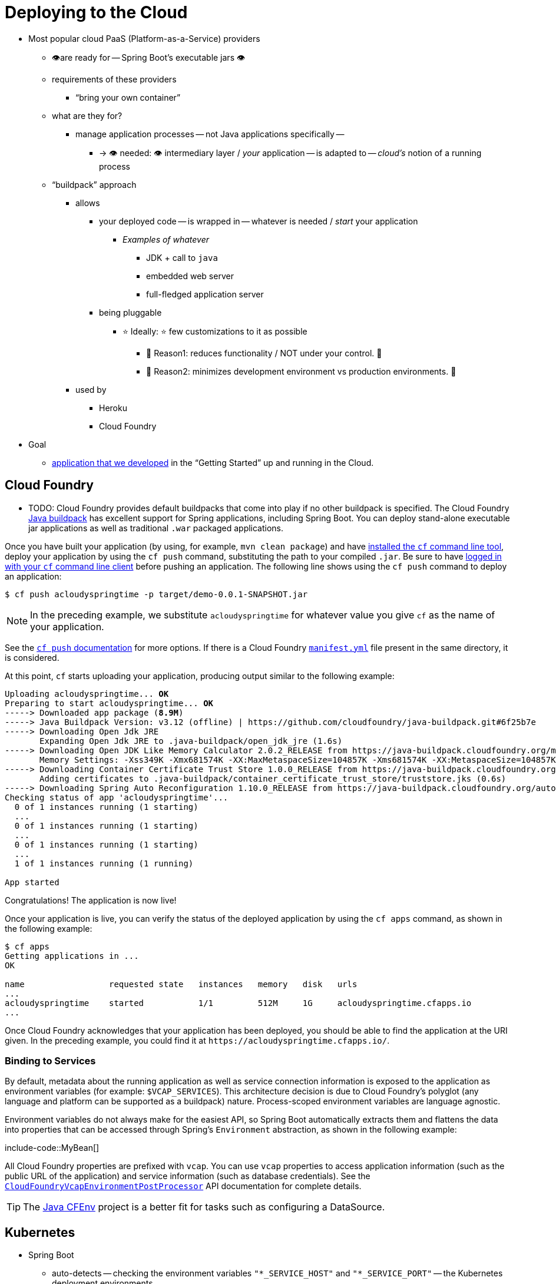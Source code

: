 [[howto.deployment.cloud]]
= Deploying to the Cloud

* Most popular cloud PaaS (Platform-as-a-Service) providers
    ** 👁️are ready for -- Spring Boot's executable jars 👁️
    ** requirements of these providers
        *** "`bring your own container`"
    ** what are they for?
        *** manage application processes -- not Java applications specifically --
                **** -> 👁️ needed: 👁️ intermediary layer / _your_ application -- is  adapted to -- _cloud's_ notion of a running process
    ** "`buildpack`" approach
        *** allows
            **** your deployed code -- is wrapped in -- whatever is needed / _start_ your application
                ***** _Examples of whatever_
                    ****** JDK + call to `java`
                    ****** embedded web server
                    ****** full-fledged application server
            **** being pluggable
                ***** ⭐ Ideally: ⭐ few customizations to it as possible
                    ****** 🧠 Reason1: reduces functionality / NOT under your control. 🧠
                    ****** 🧠 Reason2: minimizes development environment vs production environments. 🧠
        *** used by
            **** Heroku
            **** Cloud Foundry

* Goal
    ** xref:tutorial:first-application/index.adoc[application that we developed] in the "`Getting Started`"  up and running in the Cloud.


[[howto.deployment.cloud.cloud-foundry]]
== Cloud Foundry

* TODO:
Cloud Foundry provides default buildpacks that come into play if no other buildpack is specified.
The Cloud Foundry https://github.com/cloudfoundry/java-buildpack[Java buildpack] has excellent support for Spring applications, including Spring Boot.
You can deploy stand-alone executable jar applications as well as traditional `.war` packaged applications.

Once you have built your application (by using, for example, `mvn clean package`) and have https://docs.cloudfoundry.org/cf-cli/install-go-cli.html[installed the `cf` command line tool], deploy your application by using the `cf push` command, substituting the path to your compiled `.jar`.
Be sure to have https://docs.cloudfoundry.org/cf-cli/getting-started.html#login[logged in with your `cf` command line client] before pushing an application.
The following line shows using the `cf push` command to deploy an application:

[source,shell]
----
$ cf push acloudyspringtime -p target/demo-0.0.1-SNAPSHOT.jar
----

NOTE: In the preceding example, we substitute `acloudyspringtime` for whatever value you give `cf` as the name of your application.

See the https://docs.cloudfoundry.org/cf-cli/getting-started.html#push[`cf push` documentation] for more options.
If there is a Cloud Foundry https://docs.cloudfoundry.org/devguide/deploy-apps/manifest.html[`manifest.yml`] file present in the same directory, it is considered.

At this point, `cf` starts uploading your application, producing output similar to the following example:

[source,subs="verbatim,quotes"]
----
Uploading acloudyspringtime... *OK*
Preparing to start acloudyspringtime... *OK*
-----> Downloaded app package (*8.9M*)
-----> Java Buildpack Version: v3.12 (offline) | https://github.com/cloudfoundry/java-buildpack.git#6f25b7e
-----> Downloading Open Jdk JRE
       Expanding Open Jdk JRE to .java-buildpack/open_jdk_jre (1.6s)
-----> Downloading Open JDK Like Memory Calculator 2.0.2_RELEASE from https://java-buildpack.cloudfoundry.org/memory-calculator/trusty/x86_64/memory-calculator-2.0.2_RELEASE.tar.gz (found in cache)
       Memory Settings: -Xss349K -Xmx681574K -XX:MaxMetaspaceSize=104857K -Xms681574K -XX:MetaspaceSize=104857K
-----> Downloading Container Certificate Trust Store 1.0.0_RELEASE from https://java-buildpack.cloudfoundry.org/container-certificate-trust-store/container-certificate-trust-store-1.0.0_RELEASE.jar (found in cache)
       Adding certificates to .java-buildpack/container_certificate_trust_store/truststore.jks (0.6s)
-----> Downloading Spring Auto Reconfiguration 1.10.0_RELEASE from https://java-buildpack.cloudfoundry.org/auto-reconfiguration/auto-reconfiguration-1.10.0_RELEASE.jar (found in cache)
Checking status of app 'acloudyspringtime'...
  0 of 1 instances running (1 starting)
  ...
  0 of 1 instances running (1 starting)
  ...
  0 of 1 instances running (1 starting)
  ...
  1 of 1 instances running (1 running)

App started
----

Congratulations! The application is now live!

Once your application is live, you can verify the status of the deployed application by using the `cf apps` command, as shown in the following example:

[source,shell]
----
$ cf apps
Getting applications in ...
OK

name                 requested state   instances   memory   disk   urls
...
acloudyspringtime    started           1/1         512M     1G     acloudyspringtime.cfapps.io
...
----

Once Cloud Foundry acknowledges that your application has been deployed, you should be able to find the application at the URI given.
In the preceding example, you could find it at `\https://acloudyspringtime.cfapps.io/`.



[[howto.deployment.cloud.cloud-foundry.binding-to-services]]
=== Binding to Services

By default, metadata about the running application as well as service connection information is exposed to the application as environment variables (for example: `$VCAP_SERVICES`).
This architecture decision is due to Cloud Foundry's polyglot (any language and platform can be supported as a buildpack) nature.
Process-scoped environment variables are language agnostic.

Environment variables do not always make for the easiest API, so Spring Boot automatically extracts them and flattens the data into properties that can be accessed through Spring's `Environment` abstraction, as shown in the following example:

include-code::MyBean[]

All Cloud Foundry properties are prefixed with `vcap`.
You can use `vcap` properties to access application information (such as the public URL of the application) and service information (such as database credentials).
See the xref:api:java/org/springframework/boot/cloud/CloudFoundryVcapEnvironmentPostProcessor.html[`CloudFoundryVcapEnvironmentPostProcessor`] API documentation for complete details.

TIP: The https://github.com/pivotal-cf/java-cfenv/[Java CFEnv] project is a better fit for tasks such as configuring a DataSource.



[[howto.deployment.cloud.kubernetes]]
== Kubernetes

* Spring Boot
    ** auto-detects -- checking the environment variables `"*_SERVICE_HOST"` and `"*_SERVICE_PORT"` -- the Kubernetes deployment environments
        *** if you configure `spring.main.cloud-platform` -> you can override this detection
    ** can xref:reference:features/spring-application.adoc#features.spring-application.application-availability[manage the state of your application] /
        *** -- via xref:reference:actuator/endpoints.adoc#actuator.endpoints.kubernetes-probes[HTTP Kubernetes Probes using Actuator] -- can be exported it


[[howto.deployment.cloud.kubernetes.container-lifecycle]]
=== Kubernetes Container Lifecycle

* if Kubernetes deletes an application instance -> the shutdown process involves
    ** concurrently (== parallel )
        *** several subsystems
            **** shutdown hooks
            **** unregistering the service
            **** removing the instance from the load-balancer
            **** ...
        *** + due to the nature of distributed systems -> there is a window of time / traffic -- can be routed yet to the -- pod being shut down
            **** sleep execution
                ***** in a preStop handler -- to avoid -- requests being routed to a pod / has already begun shutting down
                    ****** Once the pre-stop hook has completed ->
                        ******* SIGTERM -- is sent to the -- container &
                        ******* xref:reference:web/graceful-shutdown.adoc[graceful shutdown] begin / any remaining in-flight requests is completed
                            ******** termination grace period := time / Kubernetes waits to shut down gracefully
                                ********* by default it's 30 seconds
                                ********* If the containers are still running after the grace period -> they are sent the SIGKILL signal & forcibly removed
                                ********* if the pod takes longer than 30 seconds to shut down ( Reason: you have increased configprop:spring.lifecycle.timeout-per-shutdown-phase[] ) -> increase the `podSpec.terminationGracePeriodSeconds`
                ***** / vary from deployment to deployment


        [source,yaml]
        ----
        spec:
          containers:
          - name: "example-container"
            image: "example-image"
            lifecycle:
              preStop:
                exec:
                  command: ["sh", "-c", "sleep 10"]
        ----


[[howto.deployment.cloud.heroku]]
== Heroku

Heroku is another popular PaaS platform.
To customize Heroku builds, you provide a `Procfile`, which provides the incantation required to deploy an application.
Heroku assigns a `port` for the Java application to use and then ensures that routing to the external URI works.

You must configure your application to listen on the correct port.
The following example shows the `Procfile` for our starter REST application:

[source]
----
web: java -Dserver.port=$PORT -jar target/demo-0.0.1-SNAPSHOT.jar
----

Spring Boot makes `-D` arguments available as properties accessible from a Spring `Environment` instance.
The `server.port` configuration property is fed to the embedded Tomcat, Jetty, or Undertow instance, which then uses the port when it starts up.
The `$PORT` environment variable is assigned to us by the Heroku PaaS.

This should be everything you need.
The most common deployment workflow for Heroku deployments is to `git push` the code to production, as shown in the following example:

[source,shell]
----
$ git push heroku main
----

Which will result in the following:

[source,subs="verbatim,quotes"]
----
Initializing repository, *done*.
Counting objects: 95, *done*.
Delta compression using up to 8 threads.
Compressing objects: 100% (78/78), *done*.
Writing objects: 100% (95/95), 8.66 MiB | 606.00 KiB/s, *done*.
Total 95 (delta 31), reused 0 (delta 0)

-----> Java app detected
-----> Installing OpenJDK... *done*
-----> Installing Maven... *done*
-----> Installing settings.xml... *done*
-----> Executing: mvn -B -DskipTests=true clean install

       [INFO] Scanning for projects...
       Downloading: https://repo.spring.io/...
       Downloaded: https://repo.spring.io/... (818 B at 1.8 KB/sec)
		....
       Downloaded: https://s3pository.heroku.com/jvm/... (152 KB at 595.3 KB/sec)
       [INFO] Installing /tmp/build_0c35a5d2-a067-4abc-a232-14b1fb7a8229/target/...
       [INFO] Installing /tmp/build_0c35a5d2-a067-4abc-a232-14b1fb7a8229/pom.xml ...
       [INFO] ------------------------------------------------------------------------
       [INFO] *BUILD SUCCESS*
       [INFO] ------------------------------------------------------------------------
       [INFO] Total time: 59.358s
       [INFO] Finished at: Fri Mar 07 07:28:25 UTC 2014
       [INFO] Final Memory: 20M/493M
       [INFO] ------------------------------------------------------------------------

-----> Discovering process types
       Procfile declares types -> *web*

-----> Compressing... *done*, 70.4MB
-----> Launching... *done*, v6
       https://agile-sierra-1405.herokuapp.com/ *deployed to Heroku*

To git@heroku.com:agile-sierra-1405.git
 * [new branch]      main -> main
----

Your application should now be up and running on Heroku.
For more details, see https://devcenter.heroku.com/articles/deploying-spring-boot-apps-to-heroku[Deploying Spring Boot Applications to Heroku].



[[howto.deployment.cloud.openshift]]
== OpenShift

https://www.openshift.com/[OpenShift] has many resources describing how to deploy Spring Boot applications, including:

* https://blog.openshift.com/using-openshift-enterprise-grade-spring-boot-deployments/[Using the S2I builder]
* https://access.redhat.com/documentation/en-us/reference_architectures/2017/html-single/spring_boot_microservices_on_red_hat_openshift_container_platform_3/[Architecture guide]
* https://blog.openshift.com/using-spring-boot-on-openshift/[Running as a traditional web application on Wildfly]
* https://blog.openshift.com/openshift-commons-briefing-96-cloud-native-applications-spring-rhoar/[OpenShift Commons Briefing]



[[howto.deployment.cloud.aws]]
== Amazon Web Services (AWS)

Amazon Web Services offers multiple ways to install Spring Boot-based applications, either as traditional web applications (war) or as executable jar files with an embedded web server.
The options include:

* AWS Elastic Beanstalk
* AWS Code Deploy
* AWS OPS Works
* AWS Cloud Formation
* AWS Container Registry

Each has different features and pricing models.
In this document, we describe to approach using AWS Elastic Beanstalk.



[[howto.deployment.cloud.aws.beanstalk]]
=== AWS Elastic Beanstalk

As described in the official https://docs.aws.amazon.com/elasticbeanstalk/latest/dg/create_deploy_Java.html[Elastic Beanstalk Java guide], there are two main options to deploy a Java application.
You can either use the "`Tomcat Platform`" or the "`Java SE platform`".



[[howto.deployment.cloud.aws.beanstalk.tomcat-platform]]
==== Using the Tomcat Platform

This option applies to Spring Boot projects that produce a war file.
No special configuration is required.
You need only follow the official guide.



[[howto.deployment.cloud.aws.beanstalk.java-se-platform]]
==== Using the Java SE Platform

This option applies to Spring Boot projects that produce a jar file and run an embedded web container.
Elastic Beanstalk environments run an nginx instance on port 80 to proxy the actual application, running on port 5000.
To configure it, add the following line to your `application.properties` file:

[configprops,yaml]
----
server:
  port: 5000
----


[TIP]
.Upload binaries instead of sources
====
By default, Elastic Beanstalk uploads sources and compiles them in AWS.
However, it is best to upload the binaries instead.
To do so, add lines similar to the following to your `.elasticbeanstalk/config.yml` file:

[source,xml]
----
deploy:
	artifact: target/demo-0.0.1-SNAPSHOT.jar
----
====

[TIP]
.Reduce costs by setting the environment type
====
By default an Elastic Beanstalk environment is load balanced.
The load balancer has a significant cost.
To avoid that cost, set the environment type to "`Single instance`", as described in https://docs.aws.amazon.com/elasticbeanstalk/latest/dg/environments-create-wizard.html#environments-create-wizard-capacity[the Amazon documentation].
You can also create single instance environments by using the CLI and the following command:

[source]
----
eb create -s
----
====



[[howto.deployment.cloud.aws.summary]]
=== Summary

This is one of the easiest ways to get to AWS, but there are more things to cover, such as how to integrate Elastic Beanstalk into any CI / CD tool, use the Elastic Beanstalk Maven plugin instead of the CLI, and others.
There is a https://exampledriven.wordpress.com/2017/01/09/spring-boot-aws-elastic-beanstalk-example/[blog post] covering these topics more in detail.



[[howto.deployment.cloud.boxfuse]]
== CloudCaptain and Amazon Web Services

https://cloudcaptain.sh/[CloudCaptain] works by turning your Spring Boot executable jar or war into a minimal VM image that can be deployed unchanged either on VirtualBox or on AWS.
CloudCaptain comes with deep integration for Spring Boot and uses the information from your Spring Boot configuration file to automatically configure ports and health check URLs.
CloudCaptain leverages this information both for the images it produces as well as for all the resources it provisions (instances, security groups, elastic load balancers, and so on).

Once you have created a https://console.cloudcaptain.sh[CloudCaptain account], connected it to your AWS account, installed the latest version of the CloudCaptain Client, and ensured that the application has been built by Maven or Gradle (by using, for example, `mvn clean package`), you can deploy your Spring Boot application to AWS with a command similar to the following:

[source,shell]
----
$ boxfuse run myapp-1.0.jar -env=prod
----

See the https://cloudcaptain.sh/docs/commandline/run.html[`boxfuse run` documentation] for more options.
If there is a https://cloudcaptain.sh/docs/commandline/#configuration[`boxfuse.conf`] file present in the current directory, it is considered.

TIP: By default, CloudCaptain activates a Spring profile named `boxfuse` on startup.
If your executable jar or war contains an https://cloudcaptain.sh/docs/payloads/springboot.html#configuration[`application-boxfuse.properties`] file, CloudCaptain bases its configuration on the properties it contains.

At this point, CloudCaptain creates an image for your application, uploads it, and configures and starts the necessary resources on AWS, resulting in output similar to the following example:

[source]
----
Fusing Image for myapp-1.0.jar ...
Image fused in 00:06.838s (53937 K) -> axelfontaine/myapp:1.0
Creating axelfontaine/myapp ...
Pushing axelfontaine/myapp:1.0 ...
Verifying axelfontaine/myapp:1.0 ...
Creating Elastic IP ...
Mapping myapp-axelfontaine.boxfuse.io to 52.28.233.167 ...
Waiting for AWS to create an AMI for axelfontaine/myapp:1.0 in eu-central-1 (this may take up to 50 seconds) ...
AMI created in 00:23.557s -> ami-d23f38cf
Creating security group boxfuse-sg_axelfontaine/myapp:1.0 ...
Launching t2.micro instance of axelfontaine/myapp:1.0 (ami-d23f38cf) in eu-central-1 ...
Instance launched in 00:30.306s -> i-92ef9f53
Waiting for AWS to boot Instance i-92ef9f53 and Payload to start at https://52.28.235.61/ ...
Payload started in 00:29.266s -> https://52.28.235.61/
Remapping Elastic IP 52.28.233.167 to i-92ef9f53 ...
Waiting 15s for AWS to complete Elastic IP Zero Downtime transition ...
Deployment completed successfully. axelfontaine/myapp:1.0 is up and running at https://myapp-axelfontaine.boxfuse.io/
----

Your application should now be up and running on AWS.

See the blog post on https://cloudcaptain.sh/blog/spring-boot-ec2.html[deploying Spring Boot apps on EC2] as well as the https://cloudcaptain.sh/docs/payloads/springboot.html[documentation for the CloudCaptain Spring Boot integration] to get started with a Maven build to run the app.



[[howto.deployment.cloud.azure]]
== Azure

This https://spring.io/guides/gs/spring-boot-for-azure/[Getting Started guide] walks you through deploying your Spring Boot application to either https://azure.microsoft.com/en-us/services/spring-cloud/[Azure Spring Cloud] or https://docs.microsoft.com/en-us/azure/app-service/overview[Azure App Service].



[[howto.deployment.cloud.google]]
== Google Cloud

Google Cloud has several options that can be used to launch Spring Boot applications.
The easiest to get started with is probably App Engine, but you could also find ways to run Spring Boot in a container with Container Engine or on a virtual machine with Compute Engine.

To deploy your first app to App Engine standard environment, follow https://codelabs.developers.google.com/codelabs/cloud-app-engine-springboot#0[this tutorial].

Alternatively, App Engine Flex requires you to create an `app.yaml` file to describe the resources your app requires.
Normally, you put this file in `src/main/appengine`, and it should resemble the following file:

[source,yaml]
----
service: "default"

runtime: "java17"
env: "flex"

handlers:
- url: "/.*"
  script: "this field is required, but ignored"

manual_scaling:
  instances: 1

health_check:
  enable_health_check: false

env_variables:
  ENCRYPT_KEY: "your_encryption_key_here"
----

You can deploy the app (for example, with a Maven plugin) by adding the project ID to the build configuration, as shown in the following example:

[source,xml]
----
<plugin>
	<groupId>com.google.cloud.tools</groupId>
	<artifactId>appengine-maven-plugin</artifactId>
	<version>2.4.4</version>
	<configuration>
		<project>myproject</project>
	</configuration>
</plugin>
----

Then deploy with `mvn appengine:deploy` (you need to authenticate first, otherwise the build fails).
